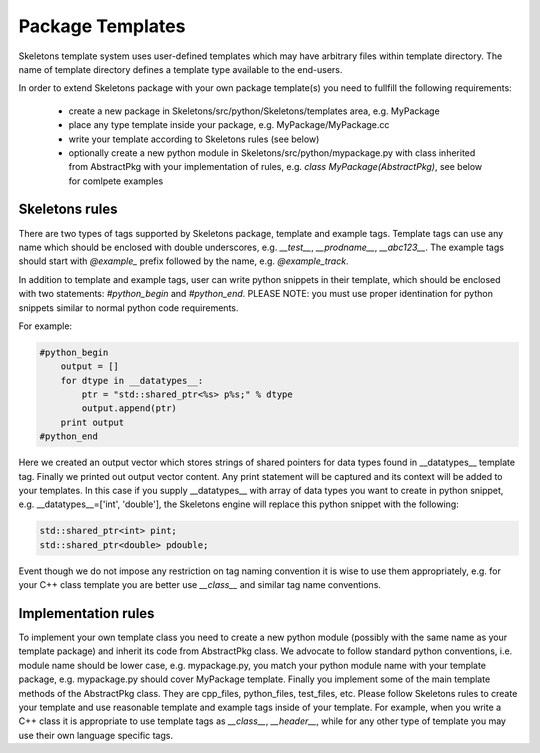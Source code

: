Package Templates
=================

Skeletons template system uses user-defined templates which may have arbitrary
files within template directory. The name of template directory defines a
template type available to the end-users.

In order to extend Skeletons package with your own package template(s) you need
to fullfill the following requirements:

    - create a new package in Skeletons/src/python/Skeletons/templates area,
      e.g. MyPackage
    - place any type template inside your package, e.g.
      MyPackage/MyPackage.cc
    - write your template according to Skeletons rules (see below)
    - optionally create a new python module in Skeletons/src/python/mypackage.py
      with class inherited from AbstractPkg with your implementation of rules,
      e.g. `class MyPackage(AbstractPkg)`, see below for comlpete examples

Skeletons rules
---------------

There are two types of tags supported by Skeletons package, template and example
tags. Template tags can use any name which should be enclosed with double
underscores, e.g. `__test__`, `__prodname__`, `__abc123__`. The example tags
should start with `@example_` prefix followed by the name, e.g. `@example_track`.

In addition to template and example tags, user can write python snippets in their
template, which should be enclosed with two statements: `#python_begin` and 
`#python_end`. PLEASE NOTE: you must use proper identination for python snippets
similar to normal python code requirements.

For example:

.. code::

    #python_begin
        output = []
        for dtype in __datatypes__:
            ptr = "std::shared_ptr<%s> p%s;" % dtype
            output.append(ptr)
        print output
    #python_end

Here we created an output vector which stores strings of shared pointers for
data types found in __datatypes__ template tag. Finally we printed out output
vector content. Any print statement will be captured and its context will be
added to your templates.  In this case if you supply __datatypes__ with array
of data types you want to create in python snippet, e.g. __datatypes__=['int',
'double'], the Skeletons engine will replace this python snippet with the
following:

.. code::

    std::shared_ptr<int> pint;
    std::shared_ptr<double> pdouble;


Event though we do not impose any restriction on tag naming convention it is
wise to use them appropriately, e.g. for your C++ class template you are better
use `__class__` and similar tag name conventions.

Implementation rules
--------------------

To implement your own template class you need to create a new python module
(possibly with the same name as your template package) and inherit its code
from AbstractPkg class. We advocate to follow standard python conventions, i.e.
module name should be lower case, e.g. mypackage.py, you match your python
module name with your template package, e.g. mypackage.py should cover
MyPackage template. Finally you implement some of the main template methods of
the AbstractPkg class. They are cpp_files, python_files, test_files, etc.
Please follow Skeletons rules to create your template and use reasonable
template and example tags inside of your template. For example, when you write
a C++ class it is appropriate to use template tags as `__class__`,
`__header__`, while for any other type of template you may use their own
language specific tags.

